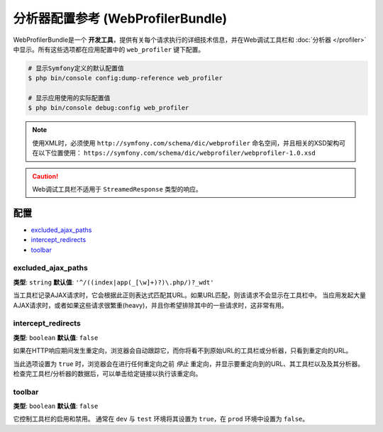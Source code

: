.. index::
    single: Configuration reference; WebProfiler

分析器配置参考 (WebProfilerBundle)
====================================================

WebProfilerBundle是一个 **开发工具**，提供有关每个请求执行的详细技术信息，并在Web调试工具栏和
:doc:`分析器 </profiler>` 中显示。所有这些选项都在应用配置中的 ``web_profiler`` 键下配置。

.. code-block:: terminal

    # 显示Symfony定义的默认配置值
    $ php bin/console config:dump-reference web_profiler

    # 显示应用使用的实际配置值
    $ php bin/console debug:config web_profiler

.. note::

    使用XML时，必须使用 ``http://symfony.com/schema/dic/webprofiler``
    命名空间，并且相关的XSD架构可在以下位置使用：
    ``https://symfony.com/schema/dic/webprofiler/webprofiler-1.0.xsd``

.. caution::

    Web调试工具栏不适用于 ``StreamedResponse`` 类型的响应。

配置
-------------

.. class:: list-config-options

* `excluded_ajax_paths`_
* `intercept_redirects`_
* `toolbar`_

excluded_ajax_paths
~~~~~~~~~~~~~~~~~~~

**类型**: ``string`` **默认值**: ``'^/((index|app(_[\w]+)?)\.php/)?_wdt'``

当工具栏记录AJAX请求时，它会根据此正则表达式匹配其URL。如果URL匹配，则该请求不会显示在工具栏中。
当应用发起大量AJAX请求时，或者如果这些请求很繁重(heavy)，并且你希望排除其中的一些请求时，这非常有用。

.. _intercept_redirects:

intercept_redirects
~~~~~~~~~~~~~~~~~~~

**类型**: ``boolean`` **默认值**: ``false``

如果在HTTP响应期间发生重定向，浏览器会自动跟踪它，而你将看不到原始URL的工具栏或分析器，只看到重定向的URL。

当此选项设置为 ``true`` 时，浏览器会在进行任何重定向之前 *停止* 重定向，并显示要重定向到的URL、其工具栏以及及其分析器。
检查完工具栏/分析器的数据后，可以单击给定链接以执行该重定向。

toolbar
~~~~~~~

**类型**: ``boolean`` **默认值**: ``false``

它控制工具栏的启用和禁用。
通常在 ``dev`` 与 ``test`` 环境将其设置为 ``true``，在 ``prod`` 环境中设置为 ``false``。
